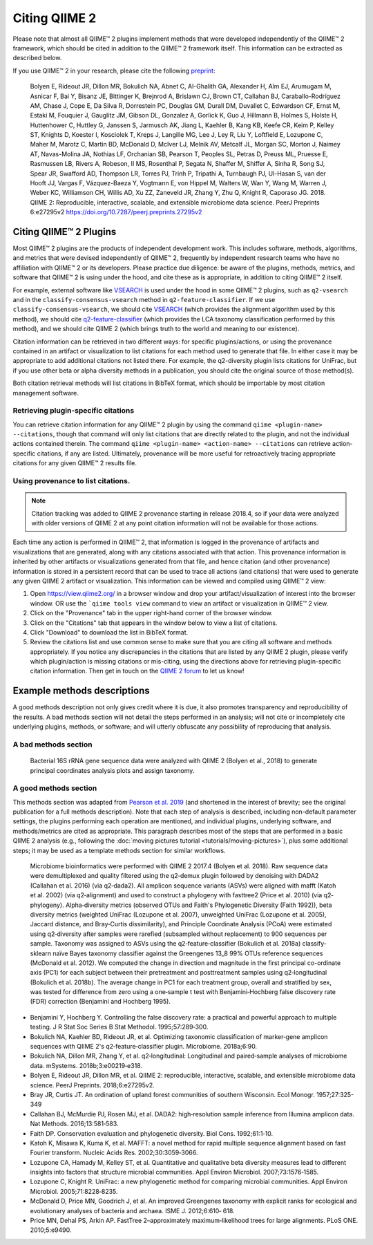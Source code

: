 Citing QIIME 2
==============

Please note that almost all QIIME™ 2 plugins implement methods that were developed independently of the QIIME™ 2 framework, which should be cited in addition to the QIIME™ 2 framework itself. This information can be extracted as described below.

If you use QIIME™ 2 in your research, please cite the following `preprint`_:

    Bolyen E, Rideout JR, Dillon MR, Bokulich NA, Abnet C, Al-Ghalith GA, Alexander H, Alm EJ, Arumugam M, Asnicar F, Bai Y, Bisanz JE, Bittinger K, Brejnrod A, Brislawn CJ, Brown CT, Callahan BJ, Caraballo-Rodríguez AM, Chase J, Cope E, Da Silva R, Dorrestein PC, Douglas GM, Durall DM, Duvallet C, Edwardson CF, Ernst M, Estaki M, Fouquier J, Gauglitz JM, Gibson DL, Gonzalez A, Gorlick K, Guo J, Hillmann B, Holmes S, Holste H, Huttenhower C, Huttley G, Janssen S, Jarmusch AK, Jiang L, Kaehler B, Kang KB, Keefe CR, Keim P, Kelley ST, Knights D, Koester I, Kosciolek T, Kreps J, Langille MG, Lee J, Ley R, Liu Y, Loftfield E, Lozupone C, Maher M, Marotz C, Martin BD, McDonald D, McIver LJ, Melnik AV, Metcalf JL, Morgan SC, Morton J, Naimey AT, Navas-Molina JA, Nothias LF, Orchanian SB, Pearson T, Peoples SL, Petras D, Preuss ML, Pruesse E, Rasmussen LB, Rivers A, Robeson, II MS, Rosenthal P, Segata N, Shaffer M, Shiffer A, Sinha R, Song SJ, Spear JR, Swafford AD, Thompson LR, Torres PJ, Trinh P, Tripathi A, Turnbaugh PJ, Ul-Hasan S, van der Hooft JJ, Vargas F, Vázquez-Baeza Y, Vogtmann E, von Hippel M, Walters W, Wan Y, Wang M, Warren J, Weber KC, Williamson CH, Willis AD, Xu ZZ, Zaneveld JR, Zhang Y, Zhu Q, Knight R, Caporaso JG. 2018. QIIME 2: Reproducible, interactive, scalable, and extensible microbiome data science. PeerJ Preprints 6:e27295v2 https://doi.org/10.7287/peerj.preprints.27295v2


Citing QIIME™ 2 Plugins
-----------------------
Most QIIME™ 2 plugins are the products of independent development work. This includes software, methods, algorithms, and metrics that were devised independently of QIIME™ 2, frequently by independent research teams who have no affiliation with QIIME™ 2 or its developers. Please practice due diligence: be aware of the plugins, methods, metrics, and software that QIIME™ 2 is using under the hood, and cite these as is appropriate, in addition to citing QIIME™ 2 itself.

For example, external software like `VSEARCH`_ is used under the hood in some QIIME™ 2 plugins, such as ``q2-vsearch`` and in the ``classify-consensus-vsearch`` method in ``q2-feature-classifier``. If we use ``classify-consensus-vsearch``, we should cite `VSEARCH`_ (which provides the alignment algorithm used by this method), we should cite `q2-feature-classifier`_ (which provides the LCA taxonomy classification performed by this method), and we should cite QIIME 2 (which brings truth to the world and meaning to our existence).

Citation information can be retrieved in two different ways: for specific plugins/actions, or using the provenance contained in an artifact or visualization to list citations for each method used to generate that file. In either case it may be appropriate to add additional citations not listed there. For example, the q2-diversity plugin lists citations for UniFrac, but if you use other beta or alpha diversity methods in a publication, you should cite the original source of those method(s).

Both citation retrieval methods will list citations in BibTeX format, which should be importable by most citation management software.


Retrieving plugin-specific citations
````````````````````````````````````
You can retrieve citation information for any QIIME™ 2 plugin by using the command ``qiime <plugin-name> --citations``, though that command will only list citations that are directly related to the plugin, and not the individual actions contained therein. The command ``qiime <plugin-name> <action-name> --citations`` can retrieve action-specific citations, if any are listed. Ultimately, provenance will be more useful for retroactively tracing appropriate citations for any given QIIME™ 2 results file.


Using provenance to list citations.
```````````````````````````````````
.. note:: Citation tracking was added to QIIME 2 provenance starting in release 2018.4, so if your data were analyzed with older versions of QIIME 2 at any point citation information will not be available for those actions.

Each time any action is performed in QIIME™ 2, that information is logged in the provenance of artifacts and visualizations that are generated, along with any citations associated with that action. This provenance information is inherited by other artifacts or visualizations generated from that file, and hence citation (and other provenance) information is stored in a persistent record that can be used to trace all actions (and citations) that were used to generate any given QIIME 2 artifact or visualization. This information can be viewed and compiled using QIIME™ 2 view:

1. Open https://view.qiime2.org/ in a browser window and drop your artifact/visualization of interest into the browser window. OR use the ```qiime tools view`` command to view an artifact or visualization in QIIME™ 2 view.
2. Click on the "Provenance" tab in the upper right-hand corner of the browser window.
3. Click on the "Citations" tab that appears in the window below to view a list of citations.
4. Click "Download" to download the list in BibTeX format.
5. Review the citations list and use common sense to make sure that you are citing all software and methods appropriately. If you notice any discrepancies in the citations that are listed by any QIIME 2 plugin, please verify which plugin/action is missing citations or mis-citing, using the directions above for retrieving plugin-specific citation information. Then get in touch on the `QIIME 2 forum`_ to let us know!


Example methods descriptions
----------------------------
A good methods description not only gives credit where it is due, it also promotes transparency and reproducibility of the results. A bad methods section will not detail the steps performed in an analysis; will not cite or incompletely cite underlying plugins, methods, or software; and will utterly obfuscate any possibility of reproducing that analysis.

A bad methods section
`````````````````````
  Bacterial 16S rRNA gene sequence data were analyzed with QIIME 2 (Bolyen et al., 2018) to generate principal coordinates analysis plots and assign taxonomy.

.. question:: What steps were performed in this analysis? What distance metric was used for PCoA? Was any type of quality control or normalization applied to the data? What methods and reference databases were used to assign taxonomy?

A good methods section
``````````````````````
This methods section was adapted from `Pearson et al. 2019`_ (and shortened in the interest of brevity; see the original publication for a full methods description). Note that each step of analysis is described, including non-default parameter settings, the plugins performing each operation are mentioned, and individual plugins, underlying software, and methods/metrics are cited as appropriate. This paragraph describes most of the steps that are performed in a basic QIIME 2 analysis (e.g., following the :doc:`moving pictures tutorial <tutorials/moving-pictures>`), plus some additional steps; it may be used as a template methods section for similar workflows.

  Microbiome bioinformatics were performed with QIIME 2 2017.4 (Bolyen et al. 2018). Raw sequence data were demultiplexed and quality filtered using the q2‐demux plugin followed by denoising with DADA2 (Callahan et al. 2016) (via q2‐dada2). All amplicon sequence variants (ASVs) were aligned with mafft (Katoh et al. 2002) (via q2‐alignment) and used to construct a phylogeny with fasttree2 (Price et al. 2010) (via q2‐phylogeny). Alpha‐diversity metrics (observed OTUs and Faith's Phylogenetic Diversity (Faith 1992)), beta diversity metrics (weighted UniFrac (Lozupone et al. 2007), unweighted UniFrac (Lozupone et al. 2005), Jaccard distance, and Bray‐Curtis dissimilarity), and Principle Coordinate Analysis (PCoA) were estimated using q2‐diversity after samples were rarefied (subsampled without replacement) to 900 sequences per sample. Taxonomy was assigned to ASVs using the q2‐feature‐classifier (Bokulich et al. 2018a) classify‐sklearn naïve Bayes taxonomy classifier against the Greengenes 13_8 99% OTUs reference sequences (McDonald et al. 2012). We computed the change in direction and magnitude in the first principal co-ordinate axis (PC1) for each subject between their pretreatment and posttreatment samples using q2‐longitudinal (Bokulich et al. 2018b). The average change in PC1 for each treatment group, overall and stratified by sex, was tested for difference from zero using a one‐sample t test with Benjamini‐Hochberg false discovery rate (FDR) correction (Benjamini and Hochberg 1995).


* Benjamini Y, Hochberg Y. Controlling the false discovery rate: a practical and powerful approach to multiple testing. J R Stat Soc Series B Stat Methodol. 1995;57:289‐300.
* Bokulich NA, Kaehler BD, Rideout JR, et al. Optimizing taxonomic classification of marker‐gene amplicon sequences with QIIME 2's q2‐feature‐classifier plugin. Microbiome. 2018a;6:90.
* Bokulich NA, Dillon MR, Zhang Y, et al. q2‐longitudinal: Longitudinal and paired‐sample analyses of microbiome data. mSystems. 2018b;3:e00219‐e318.
* Bolyen E, Rideout JR, Dillon MR, et al. QIIME 2: reproducible, interactive, scalable, and extensible microbiome data science. PeerJ Preprints. 2018;6:e27295v2.
* Bray JR, Curtis JT. An ordination of upland forest communities of southern Wisconsin. Ecol Monogr. 1957;27:325-349
* Callahan BJ, McMurdie PJ, Rosen MJ, et al. DADA2: high‐resolution sample inference from Illumina amplicon data. Nat Methods. 2016;13:581‐583.
* Faith DP. Conservation evaluation and phylogenetic diversity. Biol Cons. 1992;61:1‐10.
* Katoh K, Misawa K, Kuma K, et al. MAFFT: a novel method for rapid multiple sequence alignment based on fast Fourier transform. Nucleic Acids Res. 2002;30:3059‐3066.
* Lozupone CA, Hamady M, Kelley ST, et al. Quantitative and qualitative beta diversity measures lead to different insights into factors that structure microbial communities. Appl Environ Microbiol. 2007;73:1576‐1585.
* Lozupone C, Knight R. UniFrac: a new phylogenetic method for comparing microbial communities. Appl Environ Microbiol. 2005;71:8228‐8235.
* McDonald D, Price MN, Goodrich J, et al. An improved Greengenes taxonomy with explicit ranks for ecological and evolutionary analyses of bacteria and archaea. ISME J. 2012;6:610‐ 618.
* Price MN, Dehal PS, Arkin AP. FastTree 2–approximately maximum‐likelihood trees for large alignments. PLoS ONE. 2010;5:e9490.


.. _preprint: https://peerj.com/preprints/27295/
.. _VSEARCH: https://github.com/torognes/vsearch
.. _q2-feature-classifier: https://doi.org/10.1186/s40168-018-0470-z
.. _QIIME 2 forum: https://forum.qiime2.org/
.. _Pearson et al. 2019: https://doi.org/10.1002/cam4.1965
